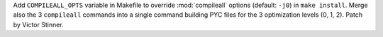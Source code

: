 Add ``COMPILEALL_OPTS`` variable in Makefile to override :mod:`compileall`
options (default: ``-j0``) in ``make install``. Merge also the 3 ``compileall``
commands into a single command building PYC files for the 3 optimization levels
(0, 1, 2). Patch by Victor Stinner.
